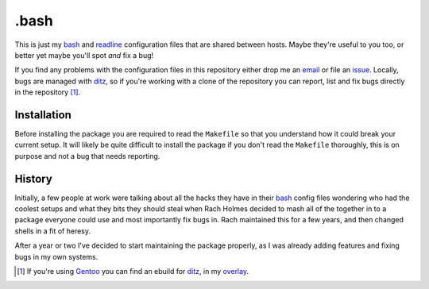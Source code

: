 .bash
=====

This is just my bash_ and readline_ configuration files that are shared
between hosts.  Maybe they're useful to you too, or better yet maybe
you'll spot *and* fix a bug!

If you find any problems with the configuration files in this repository
either drop me an email_ or file an issue_.  Locally, bugs are managed
with ditz_, so if you're working with a clone of the repository you can
report, list and fix bugs directly in the repository [#]_.

Installation
------------

Before installing the package you are required to read the ``Makefile``
so that you understand how it could break your current setup.  It will
likely be quite difficult to install the package if you don't read the
``Makefile`` thoroughly, this is on purpose and not a bug that needs
reporting.

History
-------

Initially, a few people at work were talking about all the hacks they
have in their bash_ config files wondering who had the coolest setups
and what they bits they should steal when Rach Holmes decided to mash
all of the together in to a package everyone could use and most
importantly fix bugs in.  Rach maintained this for a few years, and then
changed shells in a fit of heresy.

After a year or two I've decided to start maintaining the package
properly, as I was already adding features and fixing bugs in my own
systems.

.. [#] If you're using Gentoo_ you can find an ebuild for ditz_, in my
       overlay_.

.. _bash: http://www.gnu.org/software/bash/
.. _readline: http://cnswww.cns.cwru.edu/php/chet/readline/rltop.html
.. _email: jnrowe@gmail.com
.. _issue: http://github.com/JNRowe/misc-overlay/issues
.. _ditz: http://ditz.rubyforge.org/
.. _Gentoo: http://www.gentoo.org/
.. _overlay: http://github.com/JNRowe/misc-overlay/tree

